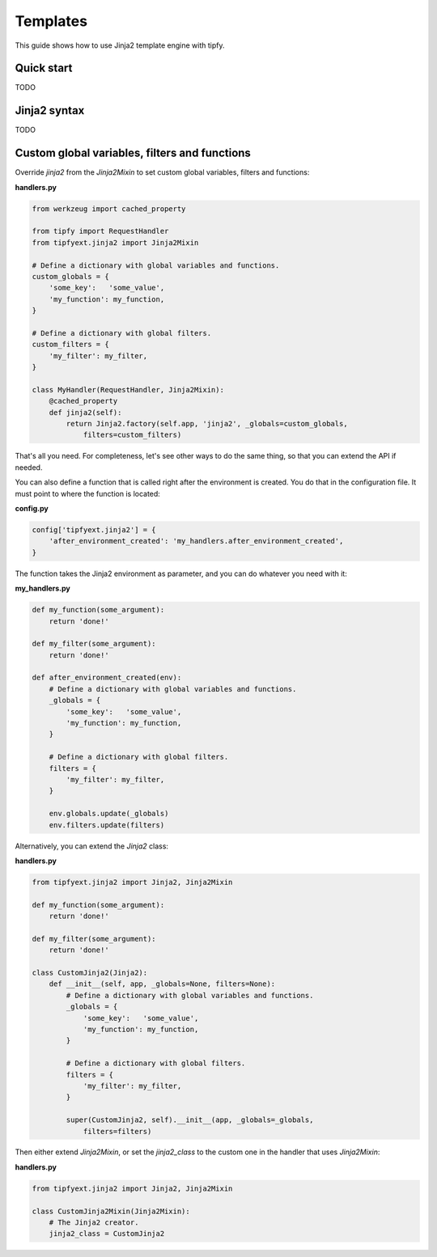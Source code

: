 .. _guide.templates:

Templates
=========
This guide shows how to use Jinja2 template engine with tipfy.


Quick start
-----------
TODO


Jinja2 syntax
-------------
TODO


Custom global variables, filters and functions
----------------------------------------------
Override `jinja2` from the `Jinja2Mixin` to set custom global variables,
filters and functions:

**handlers.py**

.. code-block:: python

   from werkzeug import cached_property

   from tipfy import RequestHandler
   from tipfyext.jinja2 import Jinja2Mixin

   # Define a dictionary with global variables and functions.
   custom_globals = {
       'some_key':   'some_value',
       'my_function': my_function,
   }

   # Define a dictionary with global filters.
   custom_filters = {
       'my_filter': my_filter,
   }

   class MyHandler(RequestHandler, Jinja2Mixin):
       @cached_property
       def jinja2(self):
           return Jinja2.factory(self.app, 'jinja2', _globals=custom_globals,
               filters=custom_filters)


That's all you need. For completeness, let's see other ways to do the
same thing, so that you can extend the API if needed.

You can also define a function that is called right after the environment
is created. You do that in the configuration file. It must point to where the
function is located:

**config.py**

.. code-block:: python

   config['tipfyext.jinja2'] = {
       'after_environment_created': 'my_handlers.after_environment_created',
   }

The function takes the Jinja2 environment as parameter, and you can do whatever
you need with it:

**my_handlers.py**

.. code-block:: python

   def my_function(some_argument):
       return 'done!'

   def my_filter(some_argument):
       return 'done!'

   def after_environment_created(env):
       # Define a dictionary with global variables and functions.
       _globals = {
           'some_key':   'some_value',
           'my_function': my_function,
       }

       # Define a dictionary with global filters.
       filters = {
           'my_filter': my_filter,
       }

       env.globals.update(_globals)
       env.filters.update(filters)


Alternatively, you can extend the `Jinja2` class:

**handlers.py**

.. code-block:: python

   from tipfyext.jinja2 import Jinja2, Jinja2Mixin

   def my_function(some_argument):
       return 'done!'

   def my_filter(some_argument):
       return 'done!'

   class CustomJinja2(Jinja2):
       def __init__(self, app, _globals=None, filters=None):
           # Define a dictionary with global variables and functions.
           _globals = {
               'some_key':   'some_value',
               'my_function': my_function,
           }

           # Define a dictionary with global filters.
           filters = {
               'my_filter': my_filter,
           }

           super(CustomJinja2, self).__init__(app, _globals=_globals,
               filters=filters)

Then either extend `Jinja2Mixin`, or set the `jinja2_class` to the custom one
in the handler that uses `Jinja2Mixin`:

**handlers.py**

.. code-block:: python

   from tipfyext.jinja2 import Jinja2, Jinja2Mixin

   class CustomJinja2Mixin(Jinja2Mixin):
       # The Jinja2 creator.
       jinja2_class = CustomJinja2
